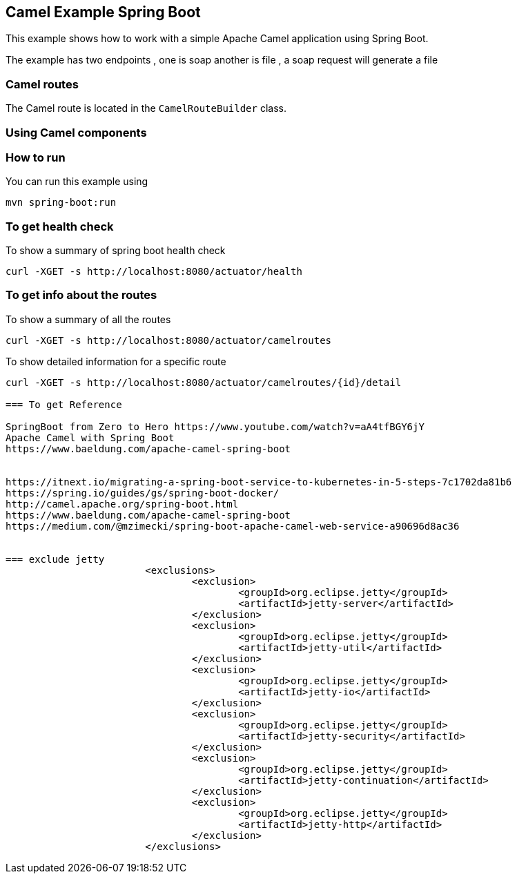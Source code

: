 == Camel Example Spring Boot

This example shows how to work with a simple Apache Camel application using Spring Boot.

The example has two endpoints , one is soap another is file , a soap request will generate a file

=== Camel routes

The Camel route is located in the `CamelRouteBuilder` class. 

=== Using Camel components


=== How to run

You can run this example using

    mvn spring-boot:run

=== To get health check

To show a summary of spring boot health check

----
curl -XGET -s http://localhost:8080/actuator/health
----

=== To get info about the routes

To show a summary of all the routes

----
curl -XGET -s http://localhost:8080/actuator/camelroutes
----

To show detailed information for a specific route

----
curl -XGET -s http://localhost:8080/actuator/camelroutes/{id}/detail

=== To get Reference

SpringBoot from Zero to Hero https://www.youtube.com/watch?v=aA4tfBGY6jY 
Apache Camel with Spring Boot
https://www.baeldung.com/apache-camel-spring-boot 


https://itnext.io/migrating-a-spring-boot-service-to-kubernetes-in-5-steps-7c1702da81b6
https://spring.io/guides/gs/spring-boot-docker/
http://camel.apache.org/spring-boot.html
https://www.baeldung.com/apache-camel-spring-boot
https://medium.com/@mzimecki/spring-boot-apache-camel-web-service-a90696d8ac36


=== exclude jetty
			<exclusions>
				<exclusion>
					<groupId>org.eclipse.jetty</groupId>
					<artifactId>jetty-server</artifactId>
				</exclusion>
				<exclusion>
					<groupId>org.eclipse.jetty</groupId>
					<artifactId>jetty-util</artifactId>
				</exclusion>
				<exclusion>
					<groupId>org.eclipse.jetty</groupId>
					<artifactId>jetty-io</artifactId>
				</exclusion>
				<exclusion>
					<groupId>org.eclipse.jetty</groupId>
					<artifactId>jetty-security</artifactId>
				</exclusion>
				<exclusion>
					<groupId>org.eclipse.jetty</groupId>
					<artifactId>jetty-continuation</artifactId>
				</exclusion>
				<exclusion>
					<groupId>org.eclipse.jetty</groupId>
					<artifactId>jetty-http</artifactId>
				</exclusion>
			</exclusions>
